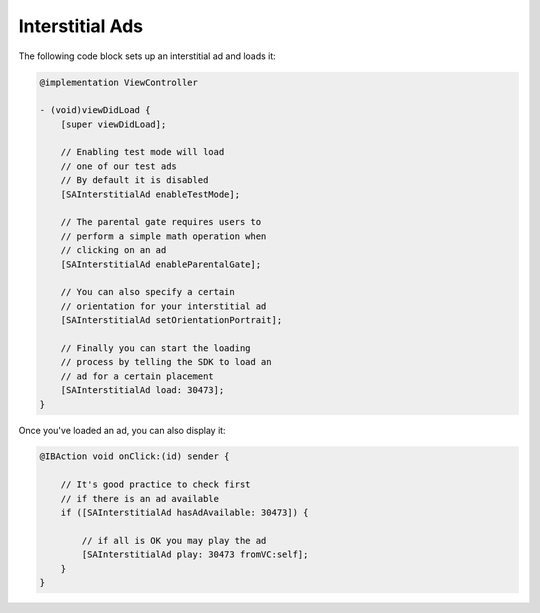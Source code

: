 Interstitial Ads
================

The following code block sets up an interstitial ad and loads it:

.. code-block:: objective-c

    @implementation ViewController

    - (void)viewDidLoad {
        [super viewDidLoad];

        // Enabling test mode will load
        // one of our test ads
        // By default it is disabled
        [SAInterstitialAd enableTestMode];

        // The parental gate requires users to
        // perform a simple math operation when
        // clicking on an ad
        [SAInterstitialAd enableParentalGate];

        // You can also specify a certain
        // orientation for your interstitial ad
        [SAInterstitialAd setOrientationPortrait];

        // Finally you can start the loading
        // process by telling the SDK to load an
        // ad for a certain placement
        [SAInterstitialAd load: 30473];
    }

Once you've loaded an ad, you can also display it:

.. code-block:: objective-c

    @IBAction void onClick:(id) sender {

        // It's good practice to check first
        // if there is an ad available
        if ([SAInterstitialAd hasAdAvailable: 30473]) {

            // if all is OK you may play the ad
            [SAInterstitialAd play: 30473 fromVC:self];
        }
    }
